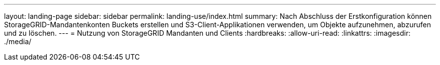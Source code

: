 ---
layout: landing-page 
sidebar: sidebar 
permalink: landing-use/index.html 
summary: Nach Abschluss der Erstkonfiguration können StorageGRID-Mandantenkonten Buckets erstellen und S3-Client-Applikationen verwenden, um Objekte aufzunehmen, abzurufen und zu löschen. 
---
= Nutzung von StorageGRID Mandanten und Clients
:hardbreaks:
:allow-uri-read: 
:linkattrs: 
:imagesdir: ./media/


